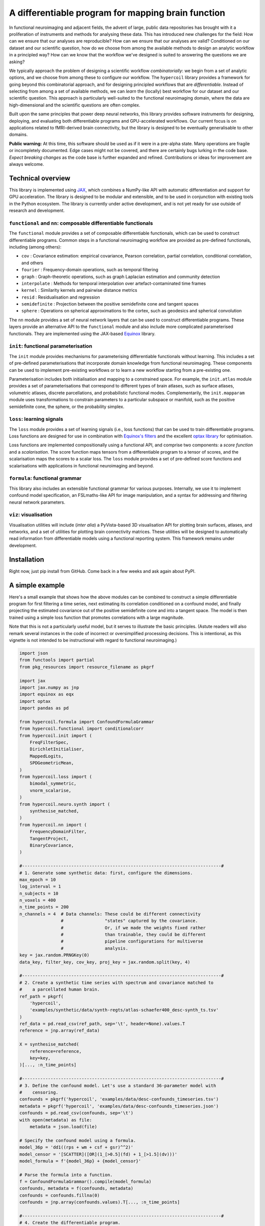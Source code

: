 A differentiable program for mapping brain function
===================================================

.. image:: https://github.com/hypercoil/hypercoil/actions/workflows/ci.yml/badge.svg
  :target: https://github.com/hypercoil/hypercoil/actions/workflows/ci.yml
  :alt: Continuous Integration

.. image:: https://github.com/hypercoil/hypercoil/actions/workflows/doc.yml/badge.svg
  :target: https://github.com/hypercoil/hypercoil/actions/workflows/doc.yml
  :alt: Documentation

.. image:: https://codecov.io/gh/hypercoil/hypercoil/branch/main/graph/badge.svg?token=FVJVK6AFQG
  :target: https://codecov.io/gh/hypercoil/hypercoil
  :alt: Code Coverage

.. image:: https://img.shields.io/badge/GitHub-hypercoil-662299?logo=github
  :target: https://github.com/hypercoil/hypercoil/
  :alt: GitHub

.. image:: https://img.shields.io/badge/License-Apache_2.0-informational?logo=openaccess
  :target: https://opensource.org/licenses/Apache-2.0
  :alt: License

.. image:: https://img.shields.io/badge/cite-preprint-red?logo=arxiv
  :target: https://hypercoil.github.io/portal.html
  :alt: Preprint

.. image:: https://raw.githubusercontent.com/hypercoil/hypercoil/xrecore/docs/source/_static/logo.png
  :width: 600px
  :align: center

In functional neuroimaging and adjacent fields, the advent of large, public data repositories has brought with it a proliferation of instruments and methods for analysing these data. This has introduced new challenges for the field: How can we ensure that our analyses are reproducible? How can we ensure that our analyses are valid? Conditioned on our dataset and our scientific question, how do we choose from among the available methods to design an analytic workflow in a principled way? How can we know that the workflow we've designed is suited to answering the questions we are asking?

We typically approach the problem of designing a scientific workflow *combinatorially*: we begin from a set of analytic options, and we choose from among these to configure our workflow. The ``hypercoil`` library provides a framework for going beyond this combinatorial approach, and for designing principled workflows that are *differentiable*. Instead of selecting from among a set of available methods, we can *learn* the (locally) best workflow for our dataset and our scientific question. This approach is particularly well-suited to the functional neuroimaging domain, where the data are high-dimensional and the scientific questions are often complex.

Built upon the same principles that power deep neural networks, this library provides software instruments for designing, deploying, and evaluating both differentiable programs and GPU-accelerated workflows. Our current focus is on applications related to fMRI-derived brain connectivity, but the library is designed to be eventually generalisable to other domains.

**Public warning:** At this time, this software should be used as if it were in a pre-alpha state. Many operations are fragile or incompletely documented. Edge cases might not be covered, and there are certainly bugs lurking in the code base. *Expect breaking changes* as the code base is further expanded and refined. Contributions or ideas for improvement are always welcome.

Technical overview
------------------

This library is implemented using `JAX <https://jax.readthedocs.io/en/latest/>`_, which combines a NumPy-like API with automatic differentiation and support for GPU acceleration. The library is designed to be modular and extensible, and to be used in conjunction with existing tools in the Python ecosystem. The library is currently under active development, and is not yet ready for use outside of research and development.

``functional`` and ``nn``: composable differentiable functionals
^^^^^^^^^^^^^^^^^^^^^^^^^^^^^^^^^^^^^^^^^^^^^^^^^^^^^^^^^^^^^^^^

The ``functional`` module provides a set of composable differentiable functionals, which can be used to construct differentiable programs. Common steps in a functional neuroimaging workflow are provided as pre-defined functionals, including (among others):

* ``cov`` : Covariance estimation: empirical covariance, Pearson correlation, partial correlation, conditional correlation, and others
* ``fourier`` : Frequency-domain operations, such as temporal filtering
* ``graph`` : Graph-theoretic operations, such as graph Laplacian estimation and community detection
* ``interpolate`` : Methods for temporal interpolation over artefact-contaminated time frames
* ``kernel`` : Similarity kernels and pairwise distance metrics
* ``resid`` : Residualisation and regression
* ``semidefinite`` : Projection between the positive semidefinite cone and tangent spaces
* ``sphere`` : Operations on spherical approximations to the cortex, such as geodesics and spherical convolution

The ``nn`` module provides a set of neural network layers that can be used to construct differentiable programs. These layers provide an alternative API to the ``functional`` module and also include more complicated parameterised functionals. They are implemented using the JAX-based `Equinox <https://docs.kidger.site/equinox/>`_ library.

``init``: functional parameterisation
^^^^^^^^^^^^^^^^^^^^^^^^^^^^^^^^^^^^^

The ``init`` module provides mechanisms for parameterising differentiable functionals without learning. This includes a set of pre-defined parameterisations that incorporate domain knowledge from functional neuroimaging. These components can be used to implement pre-existing workflows or to learn a new workflow starting from a pre-existing one.

Parameterisation includes both initialisation and mapping to a constrained space. For example, the ``init.atlas`` module provides a set of parameterisations that correspond to different types of brain atlases, such as surface atlases, volumetric atlases, discrete parcellations, and probabilistic functional modes. Complementarily, the ``init.mapparam`` module uses transformations to constrain parameters to a particular subspace or manifold, such as the positive semidefinite cone, the sphere, or the probability simplex.

``loss``: learning signals
^^^^^^^^^^^^^^^^^^^^^^^^^^

The ``loss`` module provides a set of learning signals (i.e., loss functions) that can be used to train differentiable programs. Loss functions are designed for use in combination with `Equinox's filters <https://docs.kidger.site/equinox/api/filtering/filter-functions/>`_ and the excellent `optax library <https://optax.readthedocs.io/en/latest/>`_ for optimisation.

Loss functions are implemented compositionally using a functional API, and comprise two components: a *score function* and a *scalarisation*. The score function maps tensors from a differentiable program to a tensor of scores, and the scalarisation maps the scores to a scalar loss. The ``loss`` module provides a set of pre-defined score functions and scalarisations with applications in functional neuroimaging and beyond.

``formula``: functional grammar
^^^^^^^^^^^^^^^^^^^^^^^^^^^^^^^

This library also includes an extensible functional grammar for various purposes. Internally, we use it to implement confound model specification, an FSLmaths-like API for image manipulation, and a syntax for addressing and filtering neural network parameters.

``viz``: visualisation
^^^^^^^^^^^^^^^^^^^^^^

Visualisation utilities will include (*inter alia*) a PyVista-based 3D visualisation API for plotting brain surfaces, atlases, and networks, and a set of utilities for plotting brain connectivity matrices. These utilities will be designed to automatically read information from differentiable models using a functional reporting system. This framework remains under development.

Installation
------------

Right now, just pip install from GitHub. Come back in a few weeks and ask again about PyPI.

A simple example
----------------

Here's a small example that shows how the above modules can be combined to construct a simple differentiable program for first filtering a time series, next estimating its correlation conditioned on a confound model, and finally projecting the estimated covariance out of the positive semidefinite cone and into a tangent space. The model is then trained using a simple loss function that promotes correlations with a large magnitude.

Note that this is not a particularly useful model, but it serves to illustrate the basic principles. (Astute readers will also remark several instances in the code of incorrect or oversimplified processing decisions. This is intentional, as this vignette is not intended to be instructional with regard to functional neuroimaging.)

.. code-block:: python

    import json
    from functools import partial
    from pkg_resources import resource_filename as pkgrf

    import jax
    import jax.numpy as jnp
    import equinox as eqx
    import optax
    import pandas as pd

    from hypercoil.formula import ConfoundFormulaGrammar
    from hypercoil.functional import conditionalcorr
    from hypercoil.init import (
        FreqFilterSpec,
        DirichletInitialiser,
        MappedLogits,
        SPDGeometricMean,
    )
    from hypercoil.loss import (
        bimodal_symmetric,
        vnorm_scalarise,
    )
    from hypercoil.neuro.synth import (
        synthesise_matched,
    )
    from hypercoil.nn import (
        FrequencyDomainFilter,
        TangentProject,
        BinaryCovariance,
    )

    #-----------------------------------------------------------------------------#
    # 1. Generate some synthetic data: first, configure the dimensions.
    max_epoch = 10
    log_interval = 1
    n_subjects = 10
    n_voxels = 400
    n_time_points = 200
    n_channels = 4  # Data channels: These could be different connectivity
                    #                "states" captured by the covariance.
                    #                Or, if we made the weights fixed rather
                    #                than trainable, they could be different
                    #                pipeline configurations for multiverse
                    #                analysis.
    key = jax.random.PRNGKey(0)
    data_key, filter_key, cov_key, proj_key = jax.random.split(key, 4)

    #-----------------------------------------------------------------------------#
    # 2. Create a synthetic time series with spectrum and covariance matched to
    #    a parcellated human brain.
    ref_path = pkgrf(
        'hypercoil',
        'examples/synthetic/data/synth-regts/atlas-schaefer400_desc-synth_ts.tsv'
    )
    ref_data = pd.read_csv(ref_path, sep='\t', header=None).values.T
    reference = jnp.array(ref_data)

    X = synthesise_matched(
        reference=reference,
        key=key,
    )[..., :n_time_points]

    #-----------------------------------------------------------------------------#
    # 3. Define the confound model. Let's use a standard 36-parameter model with
    #    censoring.
    confounds = pkgrf('hypercoil', 'examples/data/desc-confounds_timeseries.tsv')
    metadata = pkgrf('hypercoil', 'examples/data/desc-confounds_timeseries.json')
    confounds = pd.read_csv(confounds, sep='\t')
    with open(metadata) as file:
        metadata = json.load(file)

    # Specify the confound model using a formula.
    model_36p = 'dd1((rps + wm + csf + gsr)^^2)'
    model_censor = '[SCATTER]([OR](1_[>0.5](fd) + 1_[>1.5](dv)))'
    model_formula = f'{model_36p} + {model_censor}'

    # Parse the formula into a function.
    f = ConfoundFormulaGrammar().compile(model_formula)
    confounds, metadata = f(confounds, metadata)
    confounds = confounds.fillna(0)
    confounds = jnp.array(confounds.values).T[..., :n_time_points]

    #-----------------------------------------------------------------------------#
    # 4. Create the differentiable program.

    # Define a parameterisation for the filter. Here, we're using an ideal
    # bandpass filter with a frequency range of 0.01-0.1 Hz.
    high_pass, low_pass = 0.01, 0.1
    filter_spec = FreqFilterSpec(Wn=(high_pass, low_pass), ftype='ideal')

    # Define a parameterisation for the tangent projection. Here, we're using
    # the geometric mean of the covariance matrices as the initial point of
    # tangency.
    proj_spec = SPDGeometricMean(psi=1e-3)

    # Instantiate the filter layer using the parameterisation we defined above.
    filter = FrequencyDomainFilter.from_specs(
        (filter_spec,),
        time_dim=n_time_points,
        key=filter_key,
    )
    # Using the `MappedLogits` parameter mapping, we can constrain the filter
    # weights within the range (0, 1). Each weight then represents the
    # attenuation of amplitude in a frequency band.
    filter = MappedLogits.map(filter, where='weight')

    # Instantiate the covariance estimator layer.
    cov = BinaryCovariance(
        estimator=conditionalcorr,
        dim=n_time_points,
        out_channels=n_channels,
        l2=0.1,
        key=cov_key,
    )
    # Let's initialise the covariance weights from a Dirichlet distribution.
    cov = DirichletInitialiser.init(
        cov,
        concentration=[1.0] * n_channels,
        where='weight',
        axis=0,
        key=cov_key,
    )
    # Note that the Dirichlet initialiser automatically transforms our
    # weight into a `ProbabilitySimplexParameter`! This way, the weights
    # are always guaranteed to be valid categorical probability distributions.

    # Instantiate the tangent projection layer using the parameterisation
    # we defined above.
    init_data = cov(filter(X), filter(confounds))
    proj = TangentProject.from_specs(
        mean_specs=(proj_spec,),
        init_data=init_data,
        recondition=1e-5,
        key=proj_key,
    )

    # Finally, let's create the program that combines the filter, covariance
    # estimator, and tangent projection layers.
    class Model(eqx.Module):
        filter: FrequencyDomainFilter
        cov: BinaryCovariance
        proj: TangentProject

        def __call__(self, x, confounds, *, key):
            x, confounds = self.filter(x), self.filter(confounds)
            x = self.cov(x, confounds)
            x = self.proj(x, key=key)
            return x

    model = Model(filter=filter, cov=cov, proj=proj)

    #-----------------------------------------------------------------------------#
    # 5. Define a learning signal. The "bimodal symmetric" score measures the
    #    distance from each element in the correlation matrix to the nearest
    #    of two modes. By setting the modes to -1 and 1, we assign large scores to
    #    weak correlations and small scores to strong correlations.
    #
    #    The "vnorm scalarise" function then takes the matrix of scores and
    #    converts it into a scalar by summing the absolute values of the scores.
    #    Later, we'll use an optimisation algorithm to minimise this scalar score,
    #    thereby promoting strong correlations.

    scalarisation = vnorm_scalarise(p=1, axis=None)
    score = partial(bimodal_symmetric, modes=(-1, 1))
    loss = scalarisation(score) # We are composing the two functions here to
                                # create a new function that takes a matrix
                                # and returns a scalar.

    #-----------------------------------------------------------------------------#
    # 6. Define the "forward pass" of the differentiable program. This is the
    #    function that maps from input data to the output score.
    def forward(model, X, confounds, *, key):
        return loss(model(X, confounds, key=key))

    #-----------------------------------------------------------------------------#
    # 7. Configure the optimisation algorithm. Here, we're using Adam with a
    #    learning rate of 5e-4.
    opt = optax.adam(5e-4)
    opt_state = opt.init(eqx.filter(model, eqx.is_inexact_array))

    #-----------------------------------------------------------------------------#
    # 8. Define a function that updates the model parameters and returns the
    #    updated parameters and the loss.
    def update(model, opt_state, X, confounds, *, key):
        value, grad = eqx.filter_value_and_grad(forward)(
            model, X, confounds, key=key)
        updates, opt_state = opt.update(
            eqx.filter(grad, eqx.is_inexact_array),
            opt_state,
            eqx.filter(model, eqx.is_inexact_array),
        )
        model = eqx.apply_updates(model, updates)
        return model, opt_state, value

    #-----------------------------------------------------------------------------#
    # 9. Run the optimisation loop.
    for i in range(max_epoch):
        model, opt_state, value = eqx.filter_jit(update)(
            model, opt_state, X, confounds, key=jax.random.fold_in(key, i))
        if i % log_interval == 0:
            print(f'Iteration {i}: loss = {value:.3f}')

